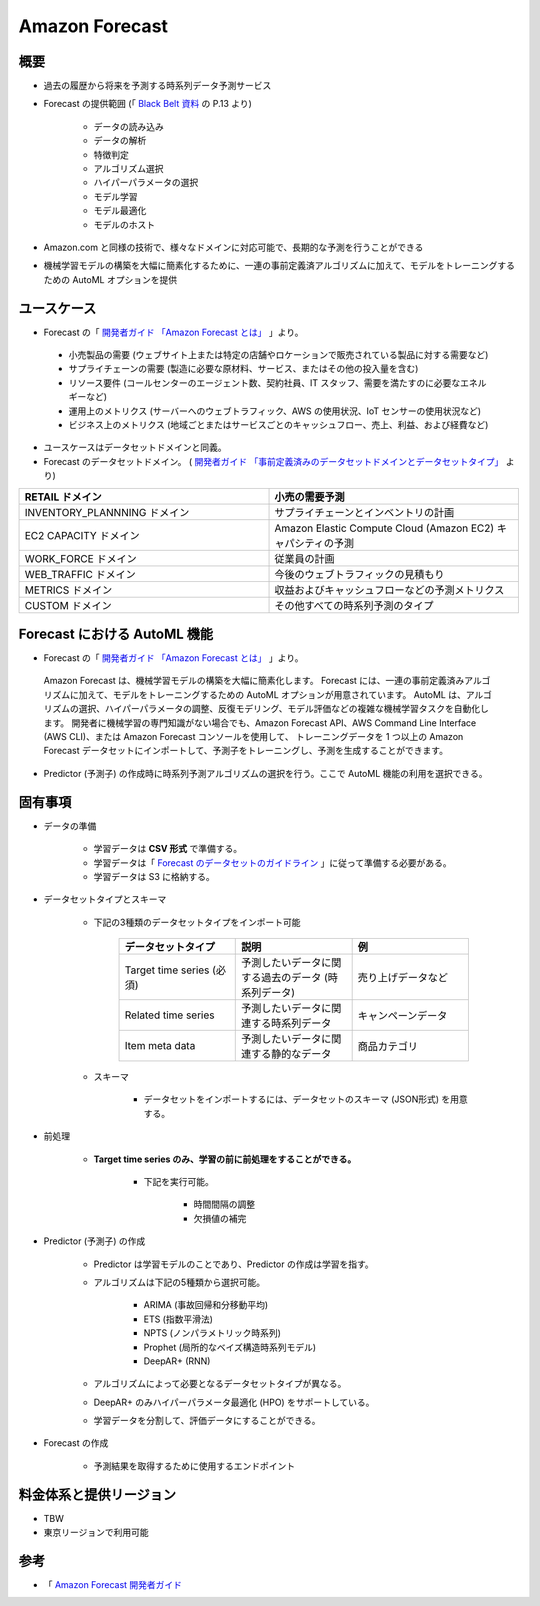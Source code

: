 Amazon Forecast
====================

概要
---------
- 過去の履歴から将来を予測する時系列データ予測サービス
- Forecast の提供範囲 (「 `Black Belt 資料 <https://www.slideshare.net/AmazonWebServicesJapan/20200128-aws-black-belt-online-seminar-amazon-forecast>`_ の P.13 より)

    - データの読み込み
    - データの解析
    - 特徴判定
    - アルゴリズム選択
    - ハイパーパラメータの選択
    - モデル学習
    - モデル最適化
    - モデルのホスト

- Amazon.com と同様の技術で、様々なドメインに対応可能で、長期的な予測を行うことができる
- 機械学習モデルの構築を大幅に簡素化するために、一連の事前定義済アルゴリズムに加えて、モデルをトレーニングするための AutoML オプションを提供

ユースケース
------------------
- Forecast の「 `開発者ガイド 「Amazon Forecast とは」 <https://docs.aws.amazon.com/ja_jp/forecast/latest/dg/what-is-forecast.html>`_ 」より。
.. 

    - 小売製品の需要 (ウェブサイト上または特定の店舗やロケーションで販売されている製品に対する需要など)
    - サプライチェーンの需要 (製造に必要な原材料、サービス、またはその他の投入量を含む)
    - リソース要件 (コールセンターのエージェント数、契約社員、IT スタッフ、需要を満たすのに必要なエネルギーなど)
    - 運用上のメトリクス (サーバーへのウェブトラフィック、AWS の使用状況、IoT センサーの使用状況など)
    - ビジネス上のメトリクス (地域ごとまたはサービスごとのキャッシュフロー、売上、利益、および経費など)

- ユースケースはデータセットドメインと同義。
- Forecast のデータセットドメイン。 ( `開発者ガイド 「事前定義済みのデータセットドメインとデータセットタイプ」 <https://docs.aws.amazon.com/ja_jp/forecast/latest/dg/howitworks-domains-ds-types.html>`_ より)

.. list-table:: 
    :widths: 5, 5
    :header-rows: 1

    * - RETAIL ドメイン
      - 小売の需要予測
    * - INVENTORY_PLANNNING ドメイン
      - サプライチェーンとインベントリの計画
    * - EC2 CAPACITY ドメイン
      - Amazon Elastic Compute Cloud (Amazon EC2) キャパシティの予測
    * - WORK_FORCE ドメイン
      - 従業員の計画
    * - WEB_TRAFFIC ドメイン
      - 今後のウェブトラフィックの見積もり
    * - METRICS ドメイン
      - 収益およびキャッシュフローなどの予測メトリクス
    * - CUSTOM ドメイン
      - その他すべての時系列予測のタイプ

Forecast における AutoML 機能
-------------------------------------
- Forecast の「 `開発者ガイド 「Amazon Forecast とは」 <https://docs.aws.amazon.com/ja_jp/forecast/latest/dg/what-is-forecast.html>`_ 」より。
.. 

    Amazon Forecast は、機械学習モデルの構築を大幅に簡素化します。
    Forecast には、一連の事前定義済みアルゴリズムに加えて、モデルをトレーニングするための AutoML オプションが用意されています。
    AutoML は、アルゴリズムの選択、ハイパーパラメータの調整、反復モデリング、モデル評価などの複雑な機械学習タスクを自動化します。
    開発者に機械学習の専門知識がない場合でも、Amazon Forecast API、AWS Command Line Interface (AWS CLI)、または Amazon Forecast コンソールを使用して、
    トレーニングデータを 1 つ以上の Amazon Forecast データセットにインポートして、予測子をトレーニングし、予測を生成することができます。

- Predictor (予測子) の作成時に時系列予測アルゴリズムの選択を行う。ここで AutoML 機能の利用を選択できる。

固有事項
---------------
- データの準備

    - 学習データは **CSV 形式** で準備する。
    - 学習データは「 `Forecast のデータセットのガイドライン <https://docs.aws.amazon.com/ja_jp/forecast/latest/dg/dataset-import-guidelines-troubleshooting.html>`_ 」に従って準備する必要がある。
    - 学習データは S3 に格納する。

- データセットタイプとスキーマ

    - 下記の3種類のデータセットタイプをインポート可能

        .. list-table:: 
            :widths: 5, 5, 5
            :header-rows: 1

            * - データセットタイプ
              - 説明
              - 例
            * - Target time series (必須)
              - 予測したいデータに関する過去のデータ (時系列データ)
              - 売り上げデータなど
            * - Related time series
              - 予測したいデータに関連する時系列データ
              - キャンペーンデータ
            * - Item meta data
              - 予測したいデータに関連する静的なデータ
              - 商品カテゴリ

    - スキーマ

        - データセットをインポートするには、データセットのスキーマ (JSON形式) を用意する。

- 前処理

    - **Target time series のみ、学習の前に前処理をすることができる。**
    
        - 下記を実行可能。

            - 時間間隔の調整
            - 欠損値の補完

- Predictor (予測子) の作成

    - Predictor は学習モデルのことであり、Predictor の作成は学習を指す。
    - アルゴリズムは下記の5種類から選択可能。

        - ARIMA (事故回帰和分移動平均)
        - ETS (指数平滑法)
        - NPTS (ノンパラメトリック時系列)
        - Prophet (局所的なベイズ構造時系列モデル)
        - DeepAR+ (RNN)
    
    - アルゴリズムによって必要となるデータセットタイプが異なる。
    - DeepAR+ のみハイパーパラメータ最適化 (HPO) をサポートしている。
    - 学習データを分割して、評価データにすることができる。

- Forecast の作成

    - 予測結果を取得するために使用するエンドポイント

料金体系と提供リージョン
-----------------------------
- TBW
- 東京リージョンで利用可能

参考
------------
- 「 `Amazon Forecast 開発者ガイド <https://docs.aws.amazon.com/ja_jp/forecast/latest/dg/what-is-forecast.html>`_
